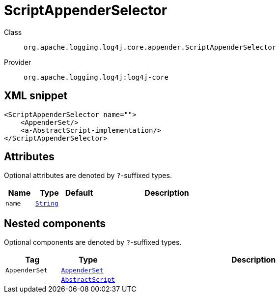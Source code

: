 ////
Licensed to the Apache Software Foundation (ASF) under one or more
contributor license agreements. See the NOTICE file distributed with
this work for additional information regarding copyright ownership.
The ASF licenses this file to You under the Apache License, Version 2.0
(the "License"); you may not use this file except in compliance with
the License. You may obtain a copy of the License at

    https://www.apache.org/licenses/LICENSE-2.0

Unless required by applicable law or agreed to in writing, software
distributed under the License is distributed on an "AS IS" BASIS,
WITHOUT WARRANTIES OR CONDITIONS OF ANY KIND, either express or implied.
See the License for the specific language governing permissions and
limitations under the License.
////
[#org_apache_logging_log4j_core_appender_ScriptAppenderSelector]
= ScriptAppenderSelector

Class:: `org.apache.logging.log4j.core.appender.ScriptAppenderSelector`
Provider:: `org.apache.logging.log4j:log4j-core`



[#org_apache_logging_log4j_core_appender_ScriptAppenderSelector-XML-snippet]
== XML snippet
[source, xml]
----
<ScriptAppenderSelector name="">
    <AppenderSet/>
    <a-AbstractScript-implementation/>
</ScriptAppenderSelector>
----

[#org_apache_logging_log4j_core_appender_ScriptAppenderSelector-attributes]
== Attributes

Optional attributes are denoted by `?`-suffixed types.

[cols="1m,1m,1m,5"]
|===
|Name|Type|Default|Description

|name
|xref:../scalars.adoc#java_lang_String[String]
|
a|

|===

[#org_apache_logging_log4j_core_appender_ScriptAppenderSelector-components]
== Nested components

Optional components are denoted by `?`-suffixed types.

[cols="1m,1m,5"]
|===
|Tag|Type|Description

|AppenderSet
|xref:../log4j-core/org.apache.logging.log4j.core.appender.AppenderSet.adoc[AppenderSet]
a|

|
|xref:../log4j-core/org.apache.logging.log4j.core.script.AbstractScript.adoc[AbstractScript]
a|

|===
